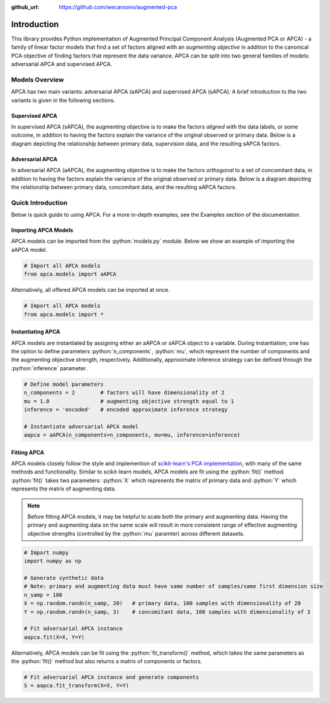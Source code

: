 :github_url: https://github.com/wecarsoniv/augmented-pca 

.. role:: python(code)
   :language: python


Introduction
============

This library provides Python implementation of Augmented Principal Component Analysis (Augmented PCA or APCA) - a family of linear factor models that find a set of factors aligned with an *augmenting objective* in addition to the canonical PCA objective of finding factors that represent the data variance. APCA can be split into two general families of models: adversarial APCA and supervised APCA.


Models Overview
---------------

APCA has two main variants: adversarial APCA (aAPCA) and supervised APCA (sAPCA). A brief introduction to the two variants is given in the following sections.


Supervised APCA
~~~~~~~~~~~~~~~

In supervised APCA (sAPCA), the augmenting objective is to make the factors *aligned* with the data labels, or some outcome, in addition to having the factors explain the variance of the original observed or primary data. Below is a diagram depicting the relationship between primary data, supervision data, and the resulting sAPCA factors.

.. image:: ../_static/img/sapca_diagram.png
    :alt: sAPCA diagram


Adversarial APCA
~~~~~~~~~~~~~~~~

In adversarial APCA (aAPCA), the augmenting objective is to make the factors *orthogonal* to a set of concomitant data, in addition to having the factors explain the variance of the original observed or primary data. Below is a diagram depicting the relationship between primary data, concomitant data, and the resulting aAPCA factors.

.. image:: ../_static/img/aapca_diagram.png
    :alt: aAPCA diagram


Quick Introduction
------------------

Below is quick guide to using APCA. For a more in-depth examples, see the Examples section of the documentation.


Importing APCA Models
~~~~~~~~~~~~~~~~~~~~~

APCA models can be imported from the :python:`models.py` module. Below we show an example of importing the aAPCA model.

.. code-block:: python

    # Import all APCA models
    from apca.models import aAPCA
    

Alternatively, all offered APCA models can be imported at once.

.. code-block:: python

    # Import all APCA models
    from apca.models import *
    


Instantiating APCA
~~~~~~~~~~~~~~~~~~

APCA models are instantiated by assigning either an aAPCA or sAPCA object to a variable. During instantiation, one has the option to define parameters :python:`n_components`, :python:`mu`, which represent the number of components and the augmenting objective strength, respectively. Additionally, approximate inference strategy can be defined through the :python:`inference` parameter.

.. code-block:: python

    # Define model parameters
    n_components = 2        # factors will have dimensionality of 2
    mu = 1.0                # augmenting objective strength equal to 1 
    inference = 'encoded'   # encoded approximate inference strategy
    
    # Instantiate adversarial APCA model
    aapca = aAPCA(n_components=n_components, mu=mu, inference=inference)
    


Fitting APCA
~~~~~~~~~~~~

APCA models closely follow the style and implemention of `scikit-learn's PCA implementation <https://scikit-learn.org/stable/modules/generated/sklearn.decomposition.PCA.html>`_, with many of the same methods and functionality. Similar to scikit-learn models, APCA models are fit using the :python:`fit()` method. :python:`fit()` takes two parameters: :python:`X` which represents the matrix of primary data and :python:`Y` which represents the matrix of augmenting data.

.. note::
    Before fitting APCA models, it may be helpful to scale both the primary and augmenting data. Having the primary and augmenting data on the same scale will result in more consistent range of effective augmenting objective strengths (controlled by the :python:`mu` paramter) across different datasets.

.. code-block:: python

    # Import numpy
    import numpy as np
    
    # Generate synthetic data
    # Note: primary and augmenting data must have same number of samples/same first dimension size
    n_samp = 100
    X = np.random.randn(n_samp, 20)   # primary data, 100 samples with dimensionality of 20
    Y = np.random.randn(n_samp, 3)    # concomitant data, 100 samples with dimensionality of 3
    
    # Fit adversarial APCA instance
    aapca.fit(X=X, Y=Y)
    

Alternatively, APCA models can be fit using the :python:`fit_transform()` method, which takes the same parameters as the :python:`fit()` method but also returns a matrix of components or factors.

.. code-block:: python

    # Fit adversarial APCA instance and generate components
    S = aapca.fit_transform(X=X, Y=Y)
    

